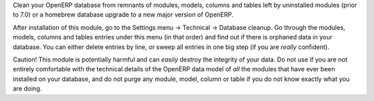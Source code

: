 Clean your OpenERP database from remnants of modules, models, columns and
tables left by uninstalled modules (prior to 7.0) or a homebrew database
upgrade to a new major version of OpenERP.

After installation of this module, go to the Settings menu -> Technical ->
Database cleanup. Go through the modules, models, columns and tables
entries under this menu (in that order) and find out if there is orphaned data
in your database. You can either delete entries by line, or sweep all entries
in one big step (if you are *really* confident).

Caution! This module is potentially harmful and can *easily* destroy the
integrity of your data. Do not use if you are not entirely comfortable
with the technical details of the OpenERP data model of *all* the modules
that have ever been installed on your database, and do not purge any module,
model, column or table if you do not know exactly what you are doing.



